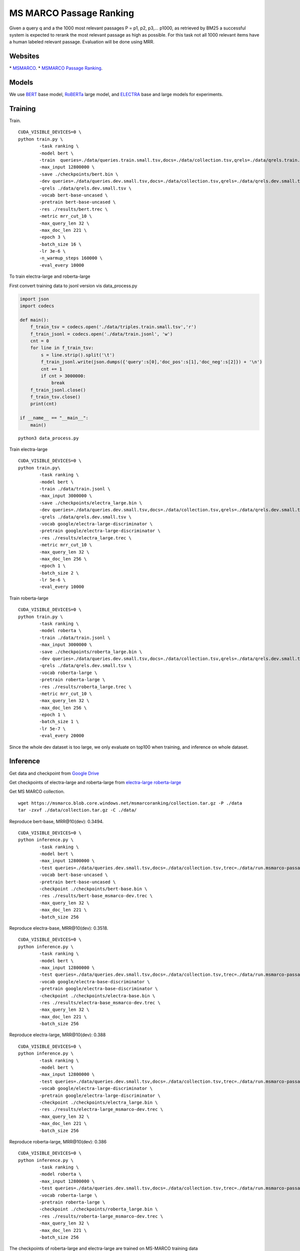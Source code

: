 MS MARCO Passage Ranking
========================

Given a query q and a the 1000 most relevant passages P = p1, p2, p3,...
p1000, as retrieved by BM25 a successful system is expected to rerank
the most relevant passage as high as possible. For this task not all
1000 relevant items have a human labeled relevant passage. Evaluation
will be done using MRR.

Websites
--------

\* `MSMARCO <https://microsoft.github.io/msmarco/>`__.
\* `MSMARCO Passage Ranking <https://github.com/microsoft/MSMARCO-Passage-Ranking/>`__.

Models
------

We use `BERT <https://arxiv.org/pdf/1810.04805.pdf/>`__ base model, 
`RoBERTa <https://arxiv.org/pdf/1907.11692.pdf/>`__ large model, and 
`ELECTRA <https://arxiv.org/pdf/2003.10555.pdf/>`__ base and large models for experiments.

Training
--------

Train.

::

    CUDA_VISIBLE_DEVICES=0 \
    python train.py \
            -task ranking \
            -model bert \
            -train  queries=./data/queries.train.small.tsv,docs=./data/collection.tsv,qrels=./data/qrels.train.tsv,trec=./data/trids_bm25_marco-10.tsv \
            -max_input 12800000 \
            -save ./checkpoints/bert.bin \
            -dev queries=./data/queries.dev.small.tsv,docs=./data/collection.tsv,qrels=./data/qrels.dev.small.tsv,trec=./data/run.msmarco-passage.dev.small.100.trec \
            -qrels ./data/qrels.dev.small.tsv \
            -vocab bert-base-uncased \
            -pretrain bert-base-uncased \
            -res ./results/bert.trec \
            -metric mrr_cut_10 \
            -max_query_len 32 \
            -max_doc_len 221 \
            -epoch 3 \
            -batch_size 16 \
            -lr 3e-6 \
            -n_warmup_steps 160000 \
            -eval_every 10000

To train electra-large and roberta-large

First convert training data to jsonl version vis data\_process.py

.. code:: python

    import json
    import codecs

    def main():
        f_train_tsv = codecs.open('./data/triples.train.small.tsv','r')
        f_train_jsonl = codecs.open('./data/train.jsonl', 'w')
        cnt = 0
        for line in f_train_tsv:
            s = line.strip().split('\t')
            f_train_jsonl.write(json.dumps({'query':s[0],'doc_pos':s[1],'doc_neg':s[2]}) + '\n')
            cnt += 1
            if cnt > 3000000:
                break
        f_train_jsonl.close()
        f_train_tsv.close()
        print(cnt)

    if __name__ == "__main__":
        main()

::

    python3 data_process.py

Train electra-large

::

    CUDA_VISIBLE_DEVICES=0 \
    python train.py\
            -task ranking \
            -model bert \
            -train ./data/train.jsonl \
            -max_input 3000000 \
            -save ./checkpoints/electra_large.bin \
            -dev queries=./data/queries.dev.small.tsv,docs=./data/collection.tsv,qrels=./data/qrels.dev.small.tsv,trec=./data/run.msmarco-passage.dev.small.100.trec \
            -qrels ./data/qrels.dev.small.tsv \
            -vocab google/electra-large-discriminator \
            -pretrain google/electra-large-discriminator \
            -res ./results/electra_large.trec \
            -metric mrr_cut_10 \
            -max_query_len 32 \
            -max_doc_len 256 \
            -epoch 1 \
            -batch_size 2 \
            -lr 5e-6 \
            -eval_every 10000

Train roberta-large

::

    CUDA_VISIBLE_DEVICES=0 \
    python train.py \
            -task ranking \
            -model roberta \
            -train ./data/train.jsonl \
            -max_input 3000000 \
            -save ./checkpoints/roberta_large.bin \
            -dev queries=./data/queries.dev.small.tsv,docs=./data/collection.tsv,qrels=./data/qrels.dev.small.tsv,trec=./data/run.msmarco-passage.dev.small.100.trec \
            -qrels ./data/qrels.dev.small.tsv \
            -vocab roberta-large \
            -pretrain roberta-large \
            -res ./results/roberta_large.trec \
            -metric mrr_cut_10 \
            -max_query_len 32 \
            -max_doc_len 256 \
            -epoch 1 \
            -batch_size 1 \
            -lr 5e-7 \
            -eval_every 20000

Since the whole dev dataset is too large, we only evaluate on top100
when training, and inference on whole dataset.

Inference
---------

Get data and checkpoint from `Google
Drive <https://drive.google.com/drive/folders/1w8_8kFlQaIsi-zfbh6yBaPGpK3_vLAZ6?usp=sharing>`__

Get checkpoints of electra-large and roberta-large from
`electra-large <https://drive.google.com/file/d/1e0FUHuzE4sEzWvoXLmcowY9P3_c6N1sk/view?usp=sharing>`__
`roberta-large <https://drive.google.com/file/d/1fUBSSaYgYwKU6muKWqfsnAUCI98SUbpQ/view?usp=sharing>`__

Get MS MARCO collection.

::

    wget https://msmarco.blob.core.windows.net/msmarcoranking/collection.tar.gz -P ./data
    tar -zxvf ./data/collection.tar.gz -C ./data/

Reproduce bert-base, MRR@10(dev): 0.3494.

::

    CUDA_VISIBLE_DEVICES=0 \
    python inference.py \
            -task ranking \
            -model bert \
            -max_input 12800000 \
            -test queries=./data/queries.dev.small.tsv,docs=./data/collection.tsv,trec=./data/run.msmarco-passage.dev.small.trec \
            -vocab bert-base-uncased \
            -pretrain bert-base-uncased \
            -checkpoint ./checkpoints/bert-base.bin \
            -res ./results/bert-base_msmarco-dev.trec \
            -max_query_len 32 \
            -max_doc_len 221 \
            -batch_size 256

Reproduce electra-base, MRR@10(dev): 0.3518.

::

    CUDA_VISIBLE_DEVICES=0 \
    python inference.py \
            -task ranking \
            -model bert \
            -max_input 12800000 \
            -test queries=./data/queries.dev.small.tsv,docs=./data/collection.tsv,trec=./data/run.msmarco-passage.dev.small.trec \
            -vocab google/electra-base-discriminator \
            -pretrain google/electra-base-discriminator \
            -checkpoint ./checkpoints/electra-base.bin \
            -res ./results/electra-base_msmarco-dev.trec \
            -max_query_len 32 \
            -max_doc_len 221 \
            -batch_size 256

Reproduce electra-large, MRR@10(dev): 0.388

::

    CUDA_VISIBLE_DEVICES=0 \
    python inference.py \
            -task ranking \
            -model bert \
            -max_input 12800000 \
            -test queries=./data/queries.dev.small.tsv,docs=./data/collection.tsv,trec=./data/run.msmarco-passage.dev.small.trec \
            -vocab google/electra-large-discriminator \
            -pretrain google/electra-large-discriminator \
            -checkpoint ./checkpoints/electra_large.bin \
            -res ./results/electra-large_msmarco-dev.trec \
            -max_query_len 32 \
            -max_doc_len 221 \
            -batch_size 256

Reproduce roberta-large, MRR@10(dev): 0.386

::

    CUDA_VISIBLE_DEVICES=0 \
    python inference.py \
            -task ranking \
            -model roberta \
            -max_input 12800000 \
            -test queries=./data/queries.dev.small.tsv,docs=./data/collection.tsv,trec=./data/run.msmarco-passage.dev.small.trec \
            -vocab roberta-large \
            -pretrain roberta-large \
            -checkpoint ./checkpoints/roberta_large.bin \
            -res ./results/roberta-large_msmarco-dev.trec \
            -max_query_len 32 \
            -max_doc_len 221 \
            -batch_size 256

The checkpoints of roberta-large and electra-large are trained on
MS-MARCO training data

::

    wget https://msmarco.blob.core.windows.net/msmarcoranking/triples.train.small.tar.gz -P ./data
    tar -zxvf ./data/triples.train.small.tar.gz -C ./data/ 

For eval dataset inference, just change the trec file to
*./data/run.msmarco-passage.eval.small.trec*. The top1000 trec files for
dev and eval queries are generated following
`anserini <https://github.com/castorini/anserini/blob/master/docs/experiments-msmarco-passage.md>`__.

Results
-------

Results of the runs we submitted.

+--------------------+--------------------+---------------+---------+---------+
| Retriever          | Reranker           | Coor-Ascent   | dev     | eval    |
+====================+====================+===============+=========+=========+
| BM25               | BERT Base          | -             | 0.349   | 0.345   |
+--------------------+--------------------+---------------+---------+---------+
| BM25               | ELECTRA Base       | -             | 0.352   | 0.344   |
+--------------------+--------------------+---------------+---------+---------+
| BM25               | RoBERTa Large      | -             | 0.386   | 0.375   |
+--------------------+--------------------+---------------+---------+---------+
| BM25               | ELECTRA Large      | +             | 0.388   | 0.376   |
+--------------------+--------------------+---------------+---------+---------+